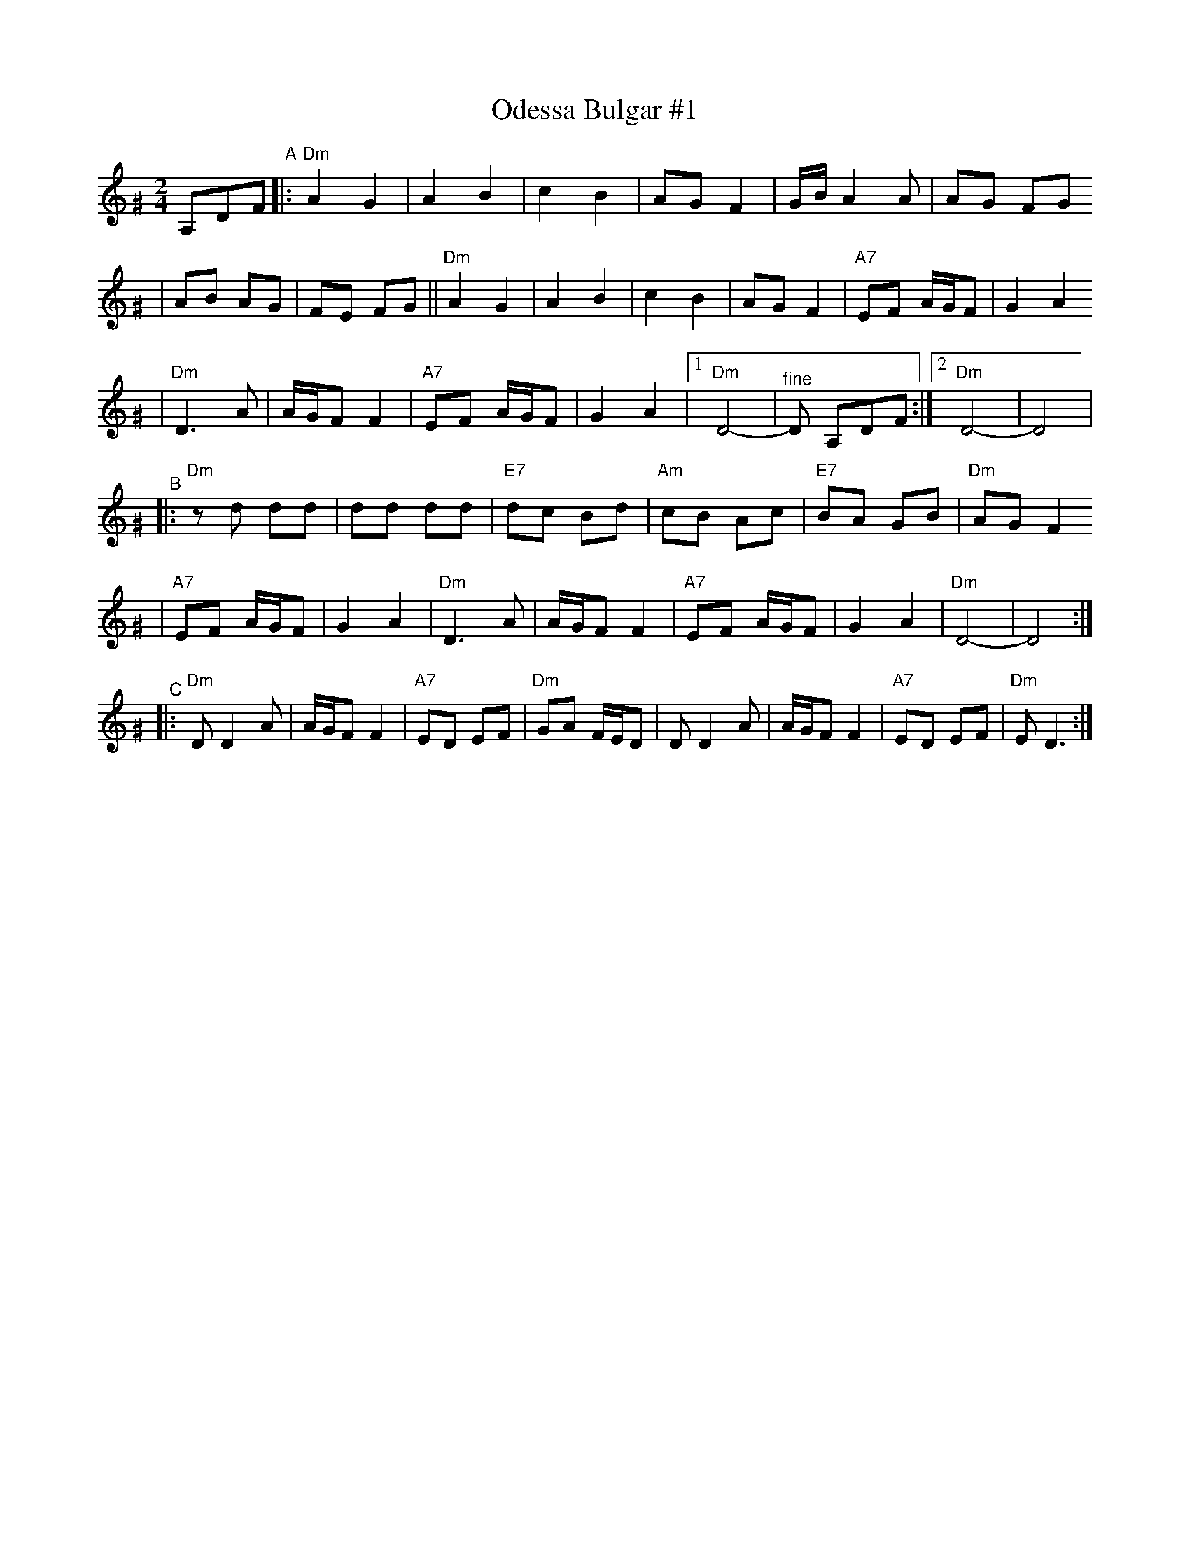 X: 475
T: Odessa Bulgar #1
R: bulgar, freylach
M: 2/4
L: 1/8
B: Henry Sapoznik "The Compleat Klezmer" 1987
K: Ddor^G
A,DF "^A"\
|: "Dm"A2 G2 | A2 B2 | c2 B2 | AG F2 | G/B/A2 A | AG FG
| AB AG | FE FG || "Dm"A2 G2 | A2 B2 | c2 B2 | AG F2 | "A7"EF A/G/F | G2 A2
| "Dm"D3 A | A/G/F F2 | "A7"EF A/G/F | G2 A2 |1 "Dm"D4- | "^fine"D A,DF :|2 "Dm"D4- | D4 |
"^B"\
|: "Dm"zd dd | dd dd | "E7"dc Bd | "Am"cB Ac | "E7"BA GB | "Dm"AG F2
| "A7"EF A/G/F | G2 A2 | "Dm"D3 A | A/G/F F2 | "A7"EF A/G/F | G2 A2 | "Dm"D4- | D4 :|
"^C"\
|: "Dm"D D2 A | A/G/F F2 | "A7"ED EF | "Dm"GA F/E/D \
| D D2 A | A/G/F F2 | "A7"ED EF | "Dm"E D3 :|
